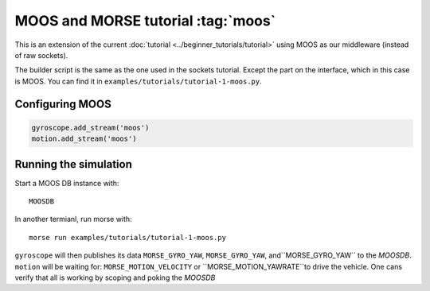 MOOS and MORSE tutorial :tag:`moos`
===================================

This is an extension of the current :doc:`tutorial <../beginner_tutorials/tutorial>`
using MOOS as our middleware (instead of raw sockets).

The builder script is the same as the one used in the sockets tutorial.
Except the part on the interface, which in this case is MOOS.  You can find it
in ``examples/tutorials/tutorial-1-moos.py``.


Configuring MOOS
----------------

.. code-block:: python

   gyroscope.add_stream('moos')
   motion.add_stream('moos')


Running the simulation
----------------------

Start a MOOS DB instance with::

    MOOSDB

In another termianl, run morse with::

    morse run examples/tutorials/tutorial-1-moos.py

``gyroscope`` will then publishes its data ``MORSE_GYRO_YAW``,
``MORSE_GYRO_YAW``, and``MORSE_GYRO_YAW`` to the `MOOSDB`.
``motion`` will be waiting for: ``MORSE_MOTION_VELOCITY`` or
``MORSE_MOTION_YAWRATE``to drive the vehicle.
One cans verify that all is working by scoping and poking the `MOOSDB`
